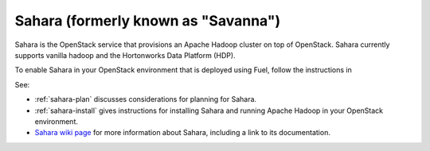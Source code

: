 
.. _sahara-term:

Sahara (formerly known as "Savanna")
------------------------------------
Sahara is the OpenStack service
that provisions an Apache Hadoop cluster on top of OpenStack.
Sahara currently supports vanilla hadoop
and the Hortonworks Data Platform (HDP).

To enable Sahara in your OpenStack environment
that is deployed using Fuel,
follow the instructions in

See:

- :ref:`sahara-plan` discusses considerations
  for planning for Sahara.
- :ref:`sahara-install` gives instructions for installing
  Sahara and running Apache Hadoop in your OpenStack environment.
- `Sahara wiki page <https://wiki.openstack.org/wiki/Sahara>`_
  for more information about Sahara,
  including a link to its documentation.
